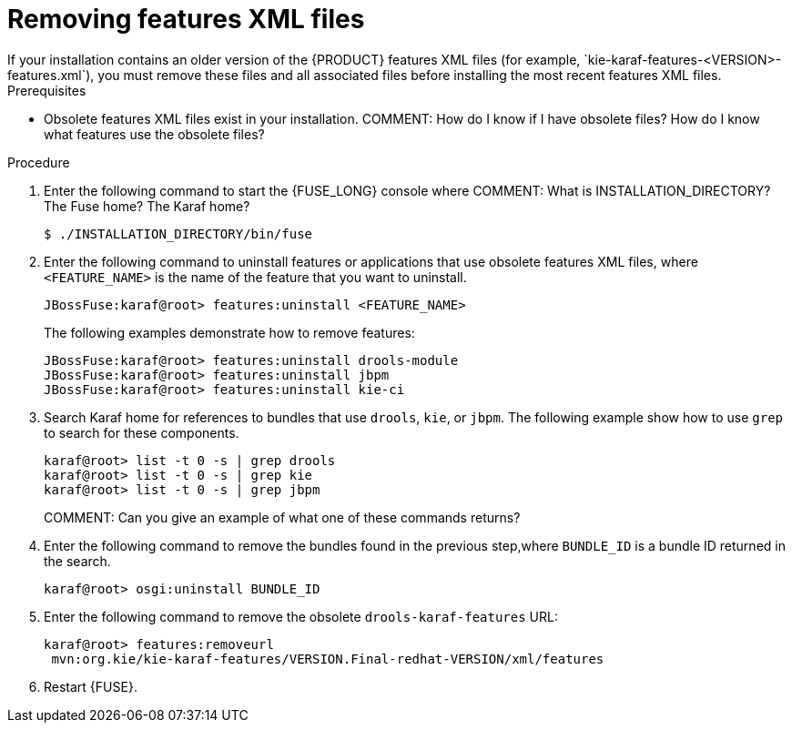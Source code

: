 [id='features-xml-removing']
= Removing features XML files
If your installation contains an older version of the {PRODUCT} features XML files (for example, `kie-karaf-features-<VERSION>-features.xml`), you must remove these files and all associated files before installing the most recent features XML files.

.Prerequisites
* Obsolete features XML files exist in your installation.
COMMENT: How do I know if I have obsolete files? How do I know what features use the obsolete files?

.Procedure
. Enter the following command to start the {FUSE_LONG} console where COMMENT: What is INSTALLATION_DIRECTORY? The Fuse home? The Karaf home?
+
[source]
----
$ ./INSTALLATION_DIRECTORY/bin/fuse
----
. Enter the following command to uninstall features or applications that use obsolete features XML files, where `<FEATURE_NAME>` is the name of the feature that you want to uninstall.
+
[source]
----
JBossFuse:karaf@root> features:uninstall <FEATURE_NAME>
----
+
The following examples demonstrate how to remove features:
+
[source]
----
JBossFuse:karaf@root> features:uninstall drools-module
JBossFuse:karaf@root> features:uninstall jbpm
JBossFuse:karaf@root> features:uninstall kie-ci
----
. Search Karaf home for references to bundles that use `drools`, `kie`, or `jbpm`. The following example show how to use `grep` to search for these components.
+
[source]
----
karaf@root> list -t 0 -s | grep drools
karaf@root> list -t 0 -s | grep kie
karaf@root> list -t 0 -s | grep jbpm
----
COMMENT: Can you give an example of what one of these commands returns?
. Enter the following command to remove the bundles found in the previous step,where `BUNDLE_ID` is a bundle ID returned in the search.
+
[source]
----
karaf@root> osgi:uninstall BUNDLE_ID
----

. Enter the following command to remove the obsolete `drools-karaf-features` URL:
+
[source]
----
karaf@root> features:removeurl
 mvn:org.kie/kie-karaf-features/VERSION.Final-redhat-VERSION/xml/features
----
. Restart {FUSE}.
